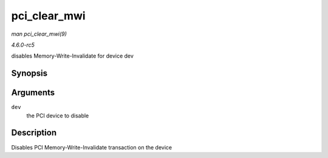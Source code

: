 .. -*- coding: utf-8; mode: rst -*-

.. _API-pci-clear-mwi:

=============
pci_clear_mwi
=============

*man pci_clear_mwi(9)*

*4.6.0-rc5*

disables Memory-Write-Invalidate for device dev


Synopsis
========

.. c:function:: void pci_clear_mwi( struct pci_dev * dev )

Arguments
=========

``dev``
    the PCI device to disable


Description
===========

Disables PCI Memory-Write-Invalidate transaction on the device


.. ------------------------------------------------------------------------------
.. This file was automatically converted from DocBook-XML with the dbxml
.. library (https://github.com/return42/sphkerneldoc). The origin XML comes
.. from the linux kernel, refer to:
..
.. * https://github.com/torvalds/linux/tree/master/Documentation/DocBook
.. ------------------------------------------------------------------------------

